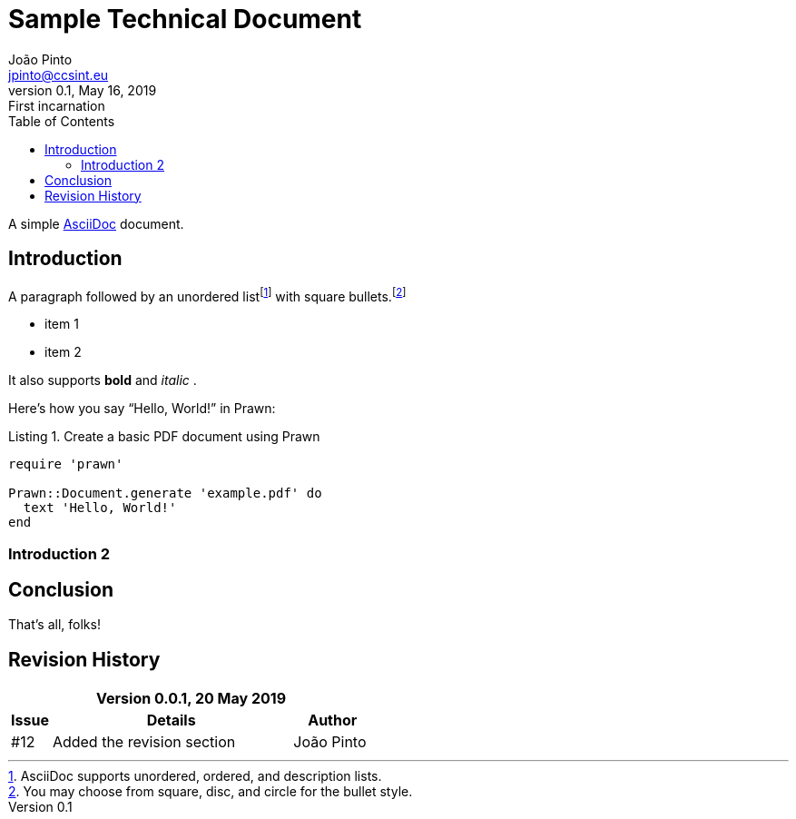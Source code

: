 = Sample Technical Document
João Pinto <jpinto@ccsint.eu>
v0.1, May 16, 2019: First incarnation
:doctype: book
:reproducible:
:source-highlighter: rouge
:listing-caption: Listing
:pdf-stylesdir: resources/themes
:pdf-fontsdir: resources/fonts
:pdf-style: corporate-theme.yml
:toc:

// Uncomment next line to set page size (default is A4)
//:pdf-page-size: Letter

A simple http://asciidoc.org[AsciiDoc] document.

== Introduction

A paragraph followed by an unordered list{empty}footnote:[AsciiDoc supports unordered, ordered, and description lists.] with square bullets.footnote:[You may choose from square, disc, and circle for the bullet style.]

[square]
* item 1
* item 2

It also supports *bold* and _italic_ .

Here's how you say "`Hello, World!`" in Prawn:

.Create a basic PDF document using Prawn
[source,ruby]
----
require 'prawn'

Prawn::Document.generate 'example.pdf' do
  text 'Hello, World!'
end
----
=== Introduction 2

== Conclusion

That's all, folks!

== Revision History

[cols="^1,6,^2", options="header"]
|===
3+^|Version 0.0.1, 20 May 2019
h|Issue
h|Details
h|Author
|#12|Added the revision section|João Pinto
|===